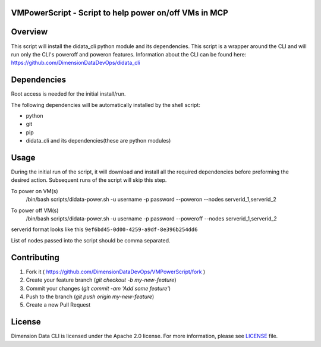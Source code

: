 VMPowerScript - Script to help power on/off VMs in MCP
=============================================================

Overview
========
This script will install the didata_cli python module and its dependencies.  This script is a wrapper around the CLI
and will run only the CLI's poweroff and poweron features.
Information about the CLI can be found here:
https://github.com/DimensionDataDevOps/didata_cli


Dependencies
============
Root access is needed for the initial install/run.

The following dependencies will be automatically installed by the shell script:

- python
- git
- pip
- didata_cli and its dependencies(these are python modules)


Usage
=====
During the initial run of the script, it will download and install all the required dependencies before preforming the
desired action.  Subsequent runs of the script will skip this step.


To power on VM(s)
    /bin/bash scripts/didata-power.sh -u username -p password --poweron --nodes serverid_1,serverid_2

    .. image:: poweron.png



To power off VM(s)
    /bin/bash scripts/didata-power.sh -u username -p password --poweroff --nodes serverid_1,serverid_2

    .. image:: poweroff.png

serverid format looks like this ``9ef6bd45-0d00-4259-a9df-8e396b254dd6``

List of nodes passed into the script should be comma separated.

Contributing
============

1. Fork it ( https://github.com/DimensionDataDevOps/VMPowerScript/fork  )
2. Create your feature branch (`git checkout -b my-new-feature`)
3. Commit your changes (`git commit -am 'Add some feature'`)
4. Push to the branch (`git push origin my-new-feature`)
5. Create a new Pull Request

License
=======

Dimension Data CLI is licensed under the Apache 2.0 license. For more information, please see LICENSE_ file.

.. _LICENSE: https://github.com/DimensionDataDevOps/VMPowerScript/blob/master/LICENSE
